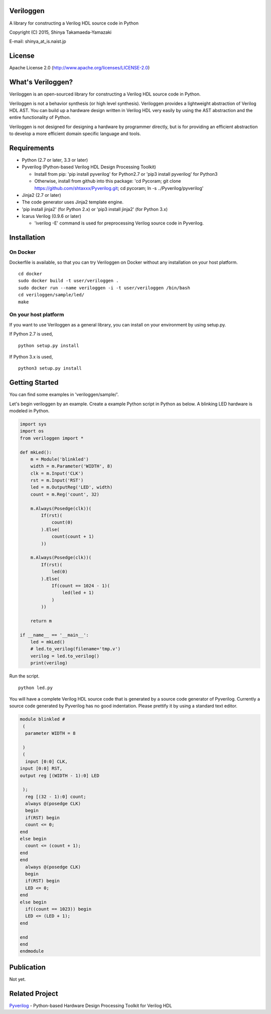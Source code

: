 Veriloggen
==========

A library for constructing a Verilog HDL source code in Python

Copyright (C) 2015, Shinya Takamaeda-Yamazaki

E-mail: shinya\_at\_is.naist.jp

License
=======

Apache License 2.0 (http://www.apache.org/licenses/LICENSE-2.0)

What's Veriloggen?
==================

Veriloggen is an open-sourced library for constructing a Verilog HDL
source code in Python.

Veriloggen is not a behavior synthesis (or high level synthesis).
Veriloggen provides a lightweight abstraction of Verilog HDL AST. You
can build up a hardware design written in Verilog HDL very easily by
using the AST abstraction and the entire functionality of Python.

Veriloggen is not designed for designing a hardware by programmer
directly, but is for providing an efficient abstraction to develop a
more efficient domain specific language and tools.

Requirements
============

-  Python (2.7 or later, 3.3 or later)
-  Pyverilog (Python-based Verilog HDL Design Processing Toolkit)

   -  Install from pip: 'pip install pyverilog' for Python2.7 or 'pip3
      install pyverilog' for Python3
   -  Otherwise, install from github into this package: 'cd Pycoram; git
      clone https://github.com/shtaxxx/Pyverilog.git; cd pycoram; ln -s
      ../Pyverilog/pyverilog'

-  Jinja2 (2.7 or later)
-  The code generator uses Jinja2 template engine.
-  'pip install jinja2' (for Python 2.x) or 'pip3 install jinja2' (for
   Python 3.x)
-  Icarus Verilog (0.9.6 or later)

   -  'iverilog -E' command is used for preprocessing Verilog source
      code in Pyverilog.

Installation
============

On Docker
---------

Dockerfile is available, so that you can try Veriloggen on Docker
without any installation on your host platform.

::

    cd docker
    sudo docker build -t user/veriloggen .
    sudo docker run --name veriloggen -i -t user/veriloggen /bin/bash
    cd veriloggen/sample/led/
    make

On your host platform
---------------------

If you want to use Veriloggen as a general library, you can install on
your environment by using setup.py.

If Python 2.7 is used,

::

    python setup.py install

If Python 3.x is used,

::

    python3 setup.py install

Getting Started
===============

You can find some examples in 'veriloggen/sample/'.

Let's begin veriloggen by an example. Create a example Python script in
Python as below. A blinking LED hardware is modeled in Python.

.. code:: python

    import sys
    import os
    from veriloggen import *

    def mkLed():
        m = Module('blinkled')
        width = m.Parameter('WIDTH', 8)
        clk = m.Input('CLK')
        rst = m.Input('RST')
        led = m.OutputReg('LED', width)
        count = m.Reg('count', 32)

        m.Always(Posedge(clk))(
            If(rst)(
                count(0)
            ).Else(
                count(count + 1)
            ))
        
        m.Always(Posedge(clk))(
            If(rst)(
                led(0)
            ).Else(
                If(count == 1024 - 1)(
                    led(led + 1)
                )
            ))
        
        return m

    if __name__ == '__main__':
        led = mkLed()
        # led.to_verilog(filename='tmp.v')
        verilog = led.to_verilog()
        print(verilog)

Run the script.

::

    python led.py

You will have a complete Verilog HDL source code that is generated by a
source code generator of Pyverilog. Currently a source code generated by
Pyverilog has no good indentation. Please prettify it by using a
standard text editor.

.. code:: verilog

    module blinkled #
     (
      parameter WIDTH = 8

     )
     (
      input [0:0] CLK, 
    input [0:0] RST, 
    output reg [(WIDTH - 1):0] LED

     );
      reg [(32 - 1):0] count;
      always @(posedge CLK)
      begin        
      if(RST) begin        
      count <= 0;
    end  
    else begin        
      count <= (count + 1);
    end 
    end 
      always @(posedge CLK)
      begin        
      if(RST) begin        
      LED <= 0;
    end  
    else begin        
      if((count == 1023)) begin        
      LED <= (LED + 1);
    end  

    end 
    end 
    endmodule

Publication
===========

Not yet.

Related Project
===============

`Pyverilog <https://github.com/shtaxxx/Pyverilog>`__ - Python-based
Hardware Design Processing Toolkit for Verilog HDL
